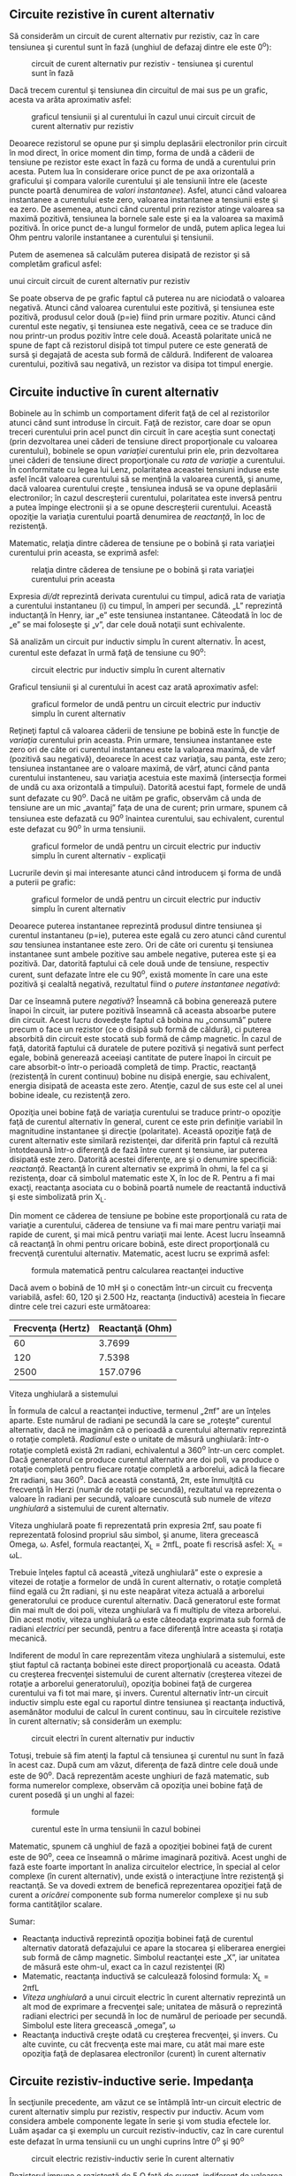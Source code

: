 ** Circuite rezistive în curent alternativ

Să considerăm un circuit de curent alternativ pur rezistiv, caz în care
tensiunea şi curentul sunt în fază (unghiul de defazaj dintre ele este
0^{o}):

#+CAPTION: circuit de curent alternativ pur rezistiv - tensiunea şi
#+CAPTION: curentul sunt în fază
[[../poze/02053.png]]

Dacă trecem curentul şi tensiunea din circuitul de mai sus pe un grafic,
acesta va arăta aproximativ asfel:

#+CAPTION: graficul tensiunii şi al curentului în cazul unui circuit
#+CAPTION: circuit de curent alternativ pur rezistiv
[[../poze/02054.png]]

Deoarece rezistorul se opune pur şi simplu deplasării electronilor prin
circuit în mod direct, în orice moment din timp, forma de undă a căderii
de tensiune pe rezistor este exact în fază cu forma de undă a curentului
prin acesta. Putem lua în considerare orice punct de pe axa orizontală a
graficului şi compara valorile curentului şi ale tensiunii între ele
(aceste puncte poartă denumirea de /valori instantanee/). Asfel, atunci
când valoarea instantanee a curentului este zero, valoarea instantanee a
tensiunii este şi ea zero. De asemenea, atunci când curentul prin
rezistor atinge valoarea sa maximă pozitivă, tensiunea la bornele sale
este şi ea la valoarea sa maximă pozitivă. În orice punct de-a lungul
formelor de undă, putem aplica legea lui Ohm pentru valorile instantanee
a curentului şi tensiunii.

Putem de asemenea să calculăm puterea disipată de rezistor şi să
completăm graficul asfel:

#+CAPTION: graficul tensiunii, curentului şi a puterii disipate în cazul
unui circuit circuit de curent alternativ pur rezistiv
[[../poze/02055.png]]

Se poate observa de pe grafic faptul că puterea nu are niciodată o
valoarea negativă. Atunci când valoarea curentului este pozitivă, şi
tensiunea este pozitivă, produsul celor două (p=ie) fiind prin urmare
pozitiv. Atunci când curentul este negativ, şi tensiunea este negativă,
ceea ce se traduce din nou printr-un produs pozitiv între cele două.
Această polaritate unică ne spune de fapt că rezistorul disipă tot
timpul putere ce este generată de sursă şi degajată de acesta sub formă
de căldură. Indiferent de valoarea curentului, pozitivă sau negativă, un
rezistor va disipa tot timpul energie.

** Circuite inductive în curent alternativ

Bobinele au în schimb un comportament diferit faţă de cel al
rezistorilor atunci când sunt introduse în circuit. Faţă de rezistor,
care doar se opun treceri curentului prin acel punct din circuit în care
aceştia sunt conectaţi (prin dezvoltarea unei căderi de tensiune direct
proporţionale cu valoarea curentului), bobinele se opun /variaţiei/
curentului prin ele, prin dezvoltarea unei căderi de tensiune direct
proporţionale cu /rata de variaţie/ a curentului. În conformitate cu
legea lui Lenz, polaritatea aceastei tensiuni induse este asfel încât
valoarea curentului să se menţină la valoarea curentă, şi anume, dacă
valoarea curentului creşte , tensiunea indusă se va opune deplasării
electronilor; în cazul descreşterii curentului, polaritatea este inversă
pentru a putea împinge electronii şi a se opune descreşterii curentului.
Această opoziţie la variaţia curentului poartă denumirea de /reactanţă/,
în loc de rezistenţă.

Matematic, relaţia dintre căderea de tensiune pe o bobină şi rata
variaţiei curentului prin aceasta, se exprimă asfel:

#+CAPTION: relaţia dintre căderea de tensiune pe o bobină şi rata
#+CAPTION: variaţiei curentului prin aceasta
[[../poze/12016.png]]

Expresia /di/dt/ reprezintă derivata curentului cu timpul, adică rata de
variaţia a curentului instantaneu (i) cu timpul, în amperi per secundă.
„L” reprezintă inductanţă în Henry, iar „e” este tensiunea instantanee.
Câteodată în loc de „e” se mai foloseşte şi „v”, dar cele două notaţii
sunt echivalente.

Să analizăm un circuit pur inductiv simplu în curent alternativ. În
acest, curentul este defazat în urmă faţă de tensiune cu 90^{o}:

#+CAPTION: circuit electric pur inductiv simplu în curent alternativ
[[../poze/02056.png]]

Graficul tensiunii şi al curentului în acest caz arată aproximativ
asfel:

#+CAPTION: graficul formelor de undă pentru un circuit electric pur
#+CAPTION: inductiv simplu în curent alternativ
[[../poze/02057.png]]

Reţineţi faptul că valoarea căderii de tensiune pe bobină este în
funcţie de /variaţia/ curentului prin aceasta. Prin urmare, tensiunea
instantanee este zero ori de câte ori curentul instantaneu este la
valoarea maximă, de vârf (pozitivă sau negativă), deoarece în acest caz
variaţia, sau panta, este zero; tensiunea instantanee are o valoare
maximă, de vârf, atunci când panta curentului instanteneu, sau variaţia
acestuia este maximă (intersecţia formei de undă cu axa orizontală a
timpului). Datorită acestui fapt, formele de undă sunt defazate cu
90^{o}. Dacă ne uităm pe grafic, observăm că unda de tensiune are un mic
„avantaj” faţa de una de curent; prin urmare, spunem că tensiunea este
defazată cu 90^{o} înaintea curentului, sau echivalent, curentul este
defazat cu 90^{o} în urma tensiunii.

#+CAPTION: graficul formelor de undă pentru un circuit electric pur
#+CAPTION: inductiv simplu în curent alternativ - explicaţii
[[../poze/02058.png]]

Lucrurile devin şi mai interesante atunci când introducem şi forma de
undă a puterii pe grafic:

#+CAPTION: graficul formelor de undă pentru un circuit electric pur
#+CAPTION: inductiv simplu în curent alternativ
[[../poze/02059.png]]

Deoarece puterea instantanee reprezintă produsul dintre tensiunea şi
curentul instantaneu (p=ie), puterea este egală cu zero atunci când
curentul /sau/ tensiunea instantanee este zero. Ori de câte ori curentu
şi tensiunea instantanee sunt ambele pozitive sau ambele negative,
puterea este şi ea pozitivă. Dar, datorită faptului că cele două unde de
tensiune, respectiv curent, sunt defazate între ele cu 90^{o}, există
momente în care una este pozitivă şi cealaltă negativă, rezultatul fiind
o /putere instantanee negativă/:

Dar ce înseamnă putere /negativă/? Înseamnă că bobina generează putere
înapoi în circuit, iar putere pozitivă înseamnă că aceasta absoarbe
putere din circuit. Acest lucru dovedeşte faptul că bobina nu „consumă”
putere precum o face un rezistor (ce o disipă sub formă de căldură), ci
puterea absorbită din circuit este stocată sub formă de câmp magnetic.
În cazul de faţă, datorită faptului că duratele de putere pozitivă şi
negativă sunt perfect egale, bobină generează aceeiaşi cantitate de
putere înapoi în circuit pe care absorbit-o într-o perioadă completă de
timp. Practic, reactanţă (rezistenţă în curent continuu) bobine nu
disipă energie, sau echivalent, energia disipată de aceasta este zero.
Atenţie, cazul de sus este cel al unei bobine ideale, cu rezistenţă
zero.

Opoziţia unei bobine faţă de variaţia curentului se traduce printr-o
opoziţie faţă de curentul alternativ în general, curent ce este prin
definiţie variabil în magnitudine instantanee şi direcţie (polaritate).
Această opoziţie faţă de curent alternativ este similară rezistenţei,
dar diferită prin faptul că rezultă întotdeaună într-o diferenţă de fază
între curent şi tensiune, iar puterea disipată este zero. Datorită
acestei diferenţe, are şi o denumire specificiă: /reactanţă/. Reactanţă
în curent alternativ se exprimă în ohmi, la fel ca şi rezistenţa, doar
că simbolul matematic este X, în loc de R. Pentru a fi mai exacţi,
reactanţa asociata cu o bobină poartă numele de reactantă inductivă şi
este simbolizată prin X_{L}.

Din moment ce căderea de tensiune pe bobine este proporţională cu rata
de variaţie a curentului, căderea de tensiune va fi mai mare pentru
variaţii mai rapide de curent, şi mai mică pentru variaţii mai lente.
Acest lucru înseamnă că reactanţă în ohmi pentru oricare bobină, este
direct proporţională cu frecvenţă curentului alternativ. Matematic,
acest lucru se exprimă asfel:

#+CAPTION: formula matematică pentru calcularea reactanţei inductive
[[../poze/12017.png]]

Dacă avem o bobină de 10 mH şi o conectăm într-un circuit cu frecvenţa
variabilă, asfel: 60, 120 şi 2.500 Hz, reactanţa (inductivă) acesteia în
fiecare dintre cele trei cazuri este următoarea:

| Frecvenţa (Hertz)   | Reactanţă (Ohm)   |
|---------------------+-------------------|
| 60                  | 3.7699            |
| 120                 | 7.5398            |
| 2500                | 157.0796          |

**** Viteza unghiulară a sistemului

În formula de calcul a reactanţei inductive, termenul „2πf” are un
înţeles aparte. Este numărul de radiani pe secundă la care se „roteşte”
curentul alternativ, dacă ne imaginăm că o perioadă a curentului
alternativ reprezintă o rotaţie completă. /Radianul/ este o unitate de
măsură unghiulară: într-o rotaţie completă există 2π radiani,
echivalentul a 360^{o} într-un cerc complet. Dacă generatorul ce produce
curentul alternativ are doi poli, va produce o rotaţie completă pentru
fiecare rotaţie completă a arborelui, adică la fiecare 2π radiani, sau
360^{o}. Dacă această constantă, 2π, este înmulţită cu frecvenţă în
Herzi (număr de rotaţii pe secundă), rezultatul va reprezenta o valoare
în radiani per secundă, valoare cunoscută sub numele de /viteza
unghiulară/ a sistemului de curent alternativ.

Viteza unghiulară poate fi reprezentată prin expresia 2πf, sau poate fi
reprezentată folosind propriul său simbol, şi anume, litera grecească
Omega, ω. Asfel, formula reactanţei, X_{L} = 2πfL, poate fi rescrisă
asfel: X_{L} = ωL.

Trebuie înţeles faptul că această „viteză unghiulară” este o expresie a
vitezei de rotaţie a formelor de undă în curent alternativ, o rotaţie
completă fiind egală cu 2π radiani, şi nu este neapărat viteza actuală a
arborelui generatorului ce produce curentul alternativ. Dacă generatorul
este format din mai mult de doi poli, viteza unghiulară va fi multiplu
de viteza arborelui. Din acest motiv, viteza unghiulară ω este câteodaţa
exprimata sub formă de radiani /electrici/ per secundă, pentru a face
diferenţă între aceasta şi rotaţia mecanică.

Indiferent de modul în care reprezentăm viteza unghiulară a sistemului,
este ştiut faptul că ractanţa bobinei este direct proporţională cu
aceasta. Odată cu creşterea frecvenţei sistemului de curent alternativ
(creşterea vitezei de rotaţie a arborelui generatorului), opoziţia
bobinei faţă de curgerea curentului va fi tot mai mare, şi invers.
Curentul alternativ într-un circuit inductiv simplu este egal cu
raportul dintre tensiunea şi reactanţa inductivă, asemănător modului de
calcul în curent continuu, sau în circuitele rezistive în curent
alternativ; să considerăm un exemplu:

#+CAPTION: circuit electri în curent alternativ pur inductiv
[[../poze/02060.png]] 
#+CAPTION: formule [[../poze/12018.png]]

Totuşi, trebuie să fim atenţi la faptul că tensiunea şi curentul nu sunt
în fază în acest caz. După cum am văzut, diferenţa de fază dintre cele
două unde este de 90^{o}. Dacă reprezentăm aceste unghiuri de fază
matematic, sub forma numerelor complexe, observăm că opoziţia unei
bobine faţă de curent posedă şi un unghi al fazei:

#+CAPTION: formule
[[../poze/12019.png]] 
#+CAPTION: curentul este în
#+CAPTION: urma tensiunii în cazul bobinei
[[../poze/02061.png]]

Matematic, spunem că unghiul de fază a opoziţiei bobinei faţă de curent
este de 90^{o}, ceea ce înseamnă o mărime imaginară pozitivă. Acest
unghi de fază este foarte important în analiza circuitelor electrice, în
special al celor complexe (în curent alternativ), unde există o
interacţiune între rezistenţă şi reactanţă. Se va dovedi extrem de
benefică reprezentarea opoziţiei faţă de curent a /oricărei/ componente
sub forma numerelor complexe şi nu sub forma cantităţilor scalare.

Sumar:

-  Reactanţa inductivă reprezintă opoziţia bobinei faţă de curentul
   alternativ datorată defazajului ce apare la stocarea şi eliberarea
   energiei sub formă de câmp magnetic. Simbolul reactanţei este „X”,
   iar unitatea de măsură este ohm-ul, exact ca în cazul rezistenţei (R)
-  Matematic, reactanţa inductivă se calculează folosind formula: X_{L}
   = 2πfL
-  /Viteza unghiulară/ a unui circuit electric în curent alternativ
   reprezintă un alt mod de exprimare a frecvenţei sale; unitatea de
   măsură o reprezintă radiani electrici per secundă în loc de numărul
   de perioade per secundă. Simbolul este litera grecească „omega”, ω
-  Reactanţa inductivă creşte odată cu creşterea frecvenţei, şi invers.
   Cu alte cuvinte, cu cât frecvenţa este mai mare, cu atât mai mare
   este opoziţia faţă de deplasarea electronilor (curent) în curent
   alternativ

** Circuite rezistiv-inductive serie. Impedanţa

În secţiunile precedente, am văzut ce se întâmplă într-un circuit
electric de curent alternativ simplu pur rezistiv, respectiv pur
inductiv. Acum vom considera ambele componente legate în serie şi vom
studia efectele lor. Luăm aşadar ca şi exemplu un curcuit
rezistiv-inductiv, caz în care curentul este defazat în urma tensiunii
cu un unghi cuprins între 0^{o} şi 90^{o}

#+CAPTION: circuit electric rezistiv-inductiv serie în curent alternativ
[[../poze/02062.png]]

Rezistorul impune o rezistenţă de 5 Ω faţă de curent, indiferent de
valoarea frecvenţei, iar bobina va oferi o reactanţă de 3.7699 Ω faţă de
curentul alternativ la o valoare a frecvenţei de 60 Hz. Deoarece
rezistenţa rezistorului este un număr real (5 Ω ∠ 0^{o}, sau 5 + j0 Ω),
iar reactanţa bobinei este un număr imaginar (3.7699 Ω ∠ 90^{o}, sau 0 +
j3.7699 Ω), efectul total (combinat) al celor două componente va crea o
opoziţie faţă de curent egală cu suma complexă a celor două numere.
Această opoziţie combinată va fi un vector. Pentru a putea exprima mai
clar această opoziţie, avem nevoie de un nou termen pentru opoziţia faţă
de curent pe lângă rezistenţă şi reactanţă. Acest termen poartă numele
de /impedanţă/, iar simbolul lui este „Z”; unitatea de măsură este de
asemenea ohm-ul, la fel ca şi a rezistenţei şi a reactanţei. În exemplul
de mai sus, impedanţa totală a circuitului este:

#+CAPTION: formule
[[../poze/12020.png]]

Relaţia dintre impedanţă, curent şi tensiune este similară rezistenţei
din legea lui Ohm:

#+CAPTION: Leagea lui Ohm pentru circuite în curent alternativ
[[../poze/12021.png]]

De fapt, această expresie este o formă a legii lui Ohm mult mai
cuprinzătoarea (mai generală) decât cea considerată în curent continuu
(E=IR), la fel precum impedanţă este o expresie mult mai cuprinzătoare a
opoziţiei faţă de deplasarea electronilor decât rezistenţa. /Orice/
rezistenţă şi orice reactanţă, separate sau în combinaţii serie/paralel,
pot fi şi trebuie exprimate ca şi o singură impedanţă într-un circuit de
curent alternativ.

Pentru aflarea valorii curentului în circuitul de mai sus, trebuie mai
întâi să impunem o referinţa pentru unghiul de fază a sursei de
tensiune, iar în mod normal, aceasta se presupune a fi zero.

#+CAPTION: formule
[[../poze/12022.png]]

La fel ca şi în cazul circuitelor pur inductive, curentul este defazat
în urma tensiunii (sursei), cu toată că de data aceasta defazajul nu
este atât de mare, doar 37.016^{o}, faţă de 90^{o} în cazul circuitului
pur inductiv.

#+CAPTION: formele de undă ale curentului şi tensiunii pentru un circuit
electric rezistiv-inductiv serie în curent alternativ
[[../poze/02063.png]]

Relaţiile de fază pentru rezistor şi bobină, luate individual, nu s-au
modificat. Caderea de tensiune la bornele rezistorului şi curentul prin
acesta sunt in fază (defazaj de 0^{o}), iar defazajul dintre tensiune şi
curent în cazul bobinei este de +90^{o}. Putem verifica matematic acest
lucru:

#+CAPTION: formule
[[../poze/12023.png]]

În formula de mai sus Z_{R} semnifică impedanţa rezistivă, şi este
acelaşi lucru cu rezistenţa. Tensiunea şi curentul prin rezistor sunt în
fază, adică au acelaşi unghiu de fază.

#+CAPTION: formule
[[../poze/12024.png]]

Tensiunea la bornele bobinei are un unghiu de fază de 52.984^{o} (faţă
de unghiul de fază de referinţă, 0^{o}), iar curentul prin bobina are un
unghiu de fază de -37.016^{o}, o diferenţă de exact 90^{o} între cele
două. Acest lucru ne spune că E şi I sunt defazate între ele tot cu
90^{o} (doar în cazul bobinei).

Putem de asemenea să demonstrăm matematic că rezultatul sumei acestor
valori complexe este tensiunea totală, aşa cum rezultă din aplicarea
legii lui Kirchhoff:

#+CAPTION: formule
[[../poze/12025.png]]

**** Aplicarea metodei tabelului

Cu toate aceste valori rezultate, chiar şi pentru un circuit simplu
precum este acesta, este mai uşor să aplicăm metoda tabelului. Tabelul
va conţine valorile pentru tensiune (E), curent (I) şi impedanţă (Z)
pentru fiecare component în parte. Nu vom insera valorile propriu-zise
ale rezistenţei şi inductanţei în ohm sau Henry, ci forma lor complexă:

#+CAPTION: tabel
[[../poze/12028.png]]

Deşi nu este neapărat necesar, este folositor să trecem atât forma
rectangulară (x + jy) cât şi pe cea polară (x ∠y) în fiecare tabel. Dacă
folosim un calculator pentru a realiza automat aceste calcule complexe
fără a mai fi nevoiţi să facem conversia între cele două forme, atunci
această documentaţie suplimentară nu este deloc necesară. Totuşi, dacă
suntem nevoiţi să efectuăm calculele „de mână”, atunci scrierea ambelor
forme în tabel se va dovedi într-adevăr folositoare.

După ce am introdus în tabel toate datele cunoscute, putem trece la
rezolvarea circuitului asemănător circuitelor de curent continuu:
determinăm impedanţa totală din impedanţele individuale. Din moment ce
acesta este un circuit serie, ştim că opoziţia faţă de curgerea
electronilor (rezistenţă /sau/ impedanţă) este aditivă, iar rezultatul
îl reprezintă opoziţia totală:

#+CAPTION: tabel
[[../poze/12029.png]]

Acum, după ce tensiunea şi impedanţa totală ne sunt cunoscute, putem
aplica legea lui Ohm (I=E/Z) pentru determinarea curentului total din
circuit:

#+CAPTION: tabel
[[../poze/12030.png]]

La fel ca în cazul circuitelor de curent continuu, curentul total
într-un circuit de curent alternativ /serie/ este acelaşi prin oricare
din componentele circuitului. Acest lucru este în continuare adevărat,
deoarece într-un circuit serie există doar o singură cale pentru
curgerea electronilor, prin urmare, rata lor de deplasare trebuie să fie
uniformă în întreg circuitul. Prin urmare, putem trece valorile
curentului total pentru fiecare component în parte (rezistor şi bobină)
în tabel:

#+CAPTION: tabel
[[../poze/12031.png]]

Acum, tot ceea ce mai avem de făcut este să completăm căderea de
tensiune pe rezistor şi pe bobină. Aflarea acestor valori se realizează
folosind legea lui Ohm (E=IZ), aplicată pe fiecare coloană a tabelului:

#+CAPTION: tabel
[[../poze/12032.png]]

Tabelul este acum complet. De observat că am aplicat exact aceleaşi
reguli ca şi în analiza circuitelor electrice în curent continuu, cu
diferenţa ca toate valorile trebuie exprimate şi calculate sub formă
complexă şi nu scalară precum era cazul în curent continuu. Atâta timp
cât diferenţa de fază este reprezentată corect, nu există nicio
diferenţă fundamentală între analiza unui circuit de curent alternativ
faţă de unul în curent continuu.

**** Indicaţia instrumentelor de măsură

Să luăm acum în considerare relaţie dintre valorile calculate mai sus şi
indicaţia tensiunii şi a curentului dată de instrumentele de măsură.
Valorile din tabel care corespund cu valorile citite de pe un instrument
de măsură sunt cele sub formă /polară/, nu rectangulară! Cu alte
cuvinte, dacă am conecta un voltmetru la bornele rezistorului din
circuit pentru aflarea căderii de tensiune, acesta va indica 7.9847 V
(valoarea sub formă polară), nu 6.3756 V (valoarea reală sub formă
rectangulară) şi nici 4.8071 V (valoarea imaginară sub formă
rectangulară). Pentru a exprima acest lucru grafic, aparatele de măsură
„indică” pur şi simplu lungimea vectorului (pentru tensiune sau curent).
Notaţia rectangulară, deşi este mai uşor de folosit pentru operaţiile
aritmetice de adunare şi scădere, este o formă de notaţia mai abstractă
decât forma polară pentru măsurătorile reale. Dacă ar fi să folosim doar
o singură notaţie, cea mai bună alegere ar fi cea polară, pentru că este
singura ce are legătură directă cu măsurătorile reale.

**** Diagrama impedanţei

Impedanţa (Z) unui circuit serie R-L poate fi calculată cunoscând
rezistenţă (R) şi reactanţa inductivă (X_{L}). Din moment ce E=IR,
E=IX_{L} şi E=IZ, rezistenţa, reactanţa şi impedanţă sunt proporţionale
cu tensiunea. Prin urmare, diagrama fazorială a tensiunii poate fi
înlocuită cu o diagramă similară a impedanţei:

#+CAPTION: diagrama fazorială a impedanţei într-un circuit R-L serie
[[../poze/02515.png]]

**** Exemplu

Găsiţi impedanţă totală a circuitului format dintr-un rezistor de 40 Ω
conectat în serie cu o bobină de 79.59 mH, la o frecvenţă a sursei de
alimentare de 60 Hz. Răspuns: Z = 40 + j30 = 50∠36.87^{o}.

Sumar:

-  Impedanţa reprezintă valoarea totală a opoziţiei faţă de curentul
   electric şi este suma complexă (vector) a rezistenţei (reale) şi a
   reactanţei (imaginară). Simbolul este litera „Z” iar unitate sa de
   măsură este Ohm-ul, la fel ca a rezistenţei (R) şi a reactanţei (X)
-  În analiza circuitelor, impedanţele (Z) serie se comportă precum
   rezistenţele (R) serie: se adună pentru a forma impedanţa totală.
   Ţineţi minte să efectuaţi toate calculele sub formă complexă, nu
   scalară! Z_{Total} = Z_{1} + Z_{2} + . . . Z_{n}
-  O impedanţă pur rezistivă va avea tot timpul un unghi de fază de
   exact 0^{o} (Z_{R} = R Ω ∠ 0^{o})
-  O impedanţă pur inductivă va avea tot timpul un unghi de fază de
   exact +90^{o} (Z_{L} = X_{L} Ω ∠ 90^{o})
-  Legea lui Ohm pentru circuitele de curent alternativ: E=IZ; I=E/Z;
   Z=E/I
-  Când într-un circuit avem şi rezistori şi bobine, impedanţă totală va
   avea un unghi de fază între 0^{o} şi +90^{o}. Curentul din circuit va
   avea un unghi de fază între 0^{o} şi -90^{o}
-  Circuitele serie în curent alternativ posedă aceleaşi proprietăţi
   fundamentale precum circuitele de curent continuu: curentul este
   acelaşi prin întreg circuitul, căderile de tensiune se adună pentru a
   forma tensiunea totală din circuit, iar impedanţele se adună pentru a
   forma impedanţa totală

** Circuite rezistiv-inductive paralel în curent alternativ

Să luăm în considerare aceleaşi componente din circuitul serie, dar să
le conectăm de data aceasta în paralel:

#+CAPTION: circuit rezistiv-inductiv paralel în curent alternativ
[[../poze/02262.png]]

Deoarece sursa de tensiune are aceeiaşi frecvenţă ca şi în cazul
circuitului serie, iar rezistorul şi bobina au aceleaşi valori ale
rezistenţei şi inductanţei, acestea trebuie sa aibă aceleaşi valori ale
impedanţei. Prin urmare, începem completarea tabelului cu aceleaşi
valori date:

#+CAPTION: tabel
[[../poze/12028.png]]

Singura diferenţă faţă de cazul precedent, este că de data aceasta vom
aplica regulile circuitelor paralele, şi nu cele ale circuitelor serie.
Metoda de lucru este practic aceeiaşi ca şi în cazul circuitelor de
curent continuu. Cunoaştem faptul că tensiunea este aceeiaşi pe toate
componentele într-un circuit paralel, aşa că putem copleta toate
coloanele cu aceeiaşi valoare a tensiunii:

#+CAPTION: tabel
[[../poze/12033.png]]

Acum putem aplica legea lui Ohm (I=E/Z) vertical pentru cele două
coloane, calculând curentul prin rezistor şi curentul prin bobină:

#+CAPTION: tabel
[[../poze/12034.png]]

La fel ca în cazul circuitelor de curent continuu, curenţii de ramură în
circuitele de curent alternativ se însumează pentru a forma curentul
total (legea lui Kirchhoff pentru curent este valabilă şi în acest caz):

#+CAPTION: tabel
[[../poze/12035.png]]

Impedanţa totală poate fi calculată folosind legea lui Ohm (Z=E/I)
vertical pe coloana „Total”. Impedanţa totală poate fi calculată, de
asemenea, folosind o formulă echivalentă celei folosite pentru
calcularea rezistenţei totale paralele:

#+CAPTION: formula de calcul a impedanţei paralele totale
[[../poze/12036.png]]

Indiferent ce motodă folosim, rezultatul este acelaşi:

#+CAPTION: tabel
[[../poze/12037.png]]

Sumar:

-  În analiza circuitelor, impedanţele paralel (Z) se comportă precum
   rezistorii (R) paralel: impedanţa totală este mai mică decât
   impedanţă fiecărei ramuri luată individual, folosind formula
   echivalentă. Atenţie, realizaţi toate calculele sub formă complexă,
   nu scalară! Z_{Total} = 1/(1/Z_{1} + 1/Z_{2} + . . . 1/Z_{n})
-  Legea lui Ohm pentru circuitele de curent alternativ: E = IZ ; I =
   E/Z ; Z = E/I
-  Când rezistorii şi bobinele sunt conectate în parelel, impedanţa
   totală va avea un unghi de fază între 0^{o} şi +90^{o}. Curentul din
   circuit va avea un unghi de fază între ^{o} şi -90^{o}
-  Circuitele paralel în curent alternativ prezintă aceleaşi proprietăţi
   ca şi circuitele în curent continuu: căderile de tensiune sunt
   aceleaşi pe toate componentele circuitului, curenţii de ramură se
   însumează şi dau naştere curentului total, iar impedanţele totală
   este mai mică decât impedanţa fiecărei ramuri luate în parte

